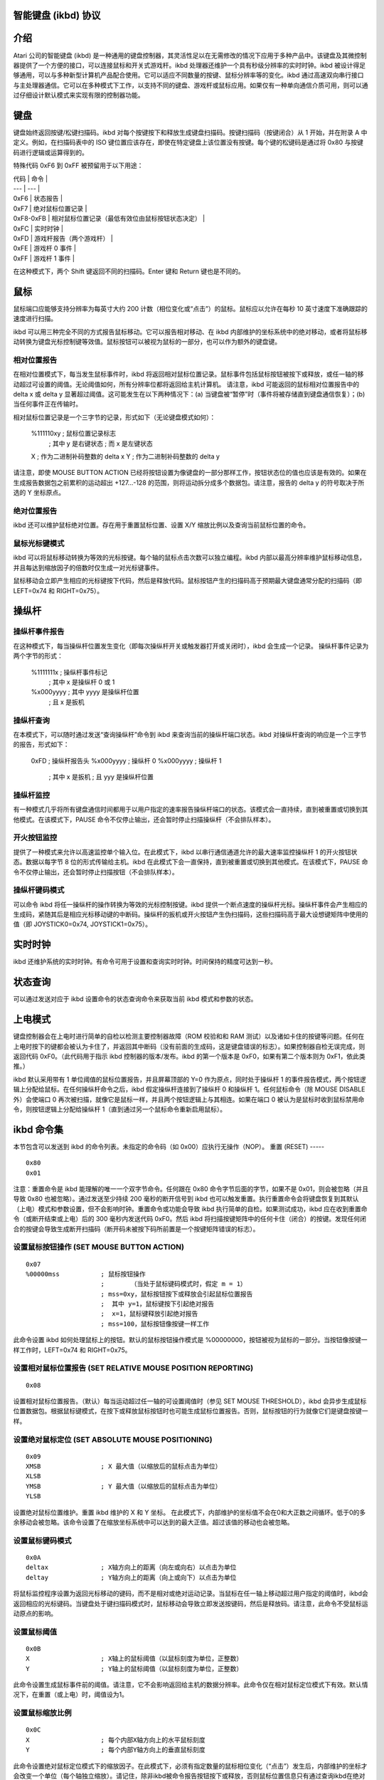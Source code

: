 智能键盘 (ikbd) 协议
====================

介绍
============

Atari 公司的智能键盘 (ikbd) 是一种通用的键盘控制器，其灵活性足以在无需修改的情况下应用于多种产品中。该键盘及其微控制器提供了一个方便的接口，可以连接鼠标和开关式游戏杆。ikbd 处理器还维护一个具有秒级分辨率的实时时钟。ikbd 被设计得足够通用，可以与多种新型计算机产品配合使用。它可以适应不同数量的按键、鼠标分辨率等的变化。ikbd 通过高速双向串行接口与主处理器通信。它可以在多种模式下工作，以支持不同的键盘、游戏杆或鼠标应用。如果仅有一种单向通信介质可用，则可以通过仔细设计默认模式来实现有限的控制器功能。

键盘
========

键盘始终返回按键/松键扫描码。ikbd 对每个按键按下和释放生成键盘扫描码。按键扫描码（按键闭合）从 1 开始，并在附录 A 中定义。例如，在扫描码表中的 ISO 键位置应该存在，即使在特定键盘上该位置没有按键。每个键的松键码是通过将 0x80 与按键码进行逻辑或运算得到的。

特殊代码 0xF6 到 0xFF 被预留用于以下用途：

| 代码 | 命令 |
| --- | --- |
| 0xF6 | 状态报告 |
| 0xF7 | 绝对鼠标位置记录 |
| 0xF8-0xFB | 相对鼠标位置记录（最低有效位由鼠标按钮状态决定） |
| 0xFC | 实时时钟 |
| 0xFD | 游戏杆报告（两个游戏杆） |
| 0xFE | 游戏杆 0 事件 |
| 0xFF | 游戏杆 1 事件 |

在这种模式下，两个 Shift 键返回不同的扫描码。Enter 键和 Return 键也是不同的。

鼠标
=====

鼠标端口应能够支持分辨率为每英寸大约 200 计数（相位变化或“点击”）的鼠标。鼠标应以允许在每秒 10 英寸速度下准确跟踪的速度进行扫描。

ikbd 可以用三种完全不同的方式报告鼠标移动。它可以报告相对移动、在 ikbd 内部维护的坐标系统中的绝对移动，或者将鼠标移动转换为键盘光标控制键等效值。鼠标按钮可以被视为鼠标的一部分，也可以作为额外的键盘键。

相对位置报告
---------------------------

在相对位置模式下，每当发生鼠标事件时，ikbd 将返回相对鼠标位置记录。鼠标事件包括鼠标按钮被按下或释放，或任一轴的移动超过可设置的阈值。无论阈值如何，所有分辨率位都将返回给主机计算机。
请注意，ikbd 可能返回的鼠标相对位置报告中的 delta x 或 delta y 显著超过阈值。这可能发生在以下两种情况下：(a) 当键盘被“暂停”时（事件将被存储直到键盘通信恢复）；(b) 当任何事件正在传输时。

相对鼠标位置记录是一个三字节的记录，形式如下（无论键盘模式如何）：

    %111110xy           ; 鼠标位置记录标志
                        ; 其中 y 是右键状态
                        ; 而 x 是左键状态
    X                   ; 作为二进制补码整数的 delta x
    Y                   ; 作为二进制补码整数的 delta y

请注意，即使 MOUSE BUTTON ACTION 已经将按钮设置为像键盘的一部分那样工作，按钮状态位的值也应该是有效的。如果在生成报告数据包之前累积的运动超出 +127...-128 的范围，则将运动拆分成多个数据包。请注意，报告的 delta y 的符号取决于所选的 Y 坐标原点。

绝对位置报告
---------------------------

ikbd 还可以维护鼠标绝对位置。存在用于重置鼠标位置、设置 X/Y 缩放比例以及查询当前鼠标位置的命令。

鼠标光标键模式
---------------------

ikbd 可以将鼠标移动转换为等效的光标按键。每个轴的鼠标点击次数可以独立编程。ikbd 内部以最高分辨率维护鼠标移动信息，并且每达到缩放因子的倍数时仅生成一对光标键事件。

鼠标移动会立即产生相应的光标键按下代码，然后是释放代码。鼠标按钮产生的扫描码高于预期最大键盘通常分配的扫描码（即 LEFT=0x74 和 RIGHT=0x75）。

操纵杆
========

操纵杆事件报告
------------------------

在这种模式下，每当操纵杆位置发生变化（即每次操纵杆开关或触发器打开或关闭时），ikbd 会生成一个记录。
操纵杆事件记录为两个字节的形式：

    %1111111x           ; 操纵杆事件标记
                        ; 其中 x 是操纵杆 0 或 1
    %x000yyyy           ; 其中 yyyy 是操纵杆位置
                        ; 且 x 是扳机

操纵杆查询
----------

在本模式下，可以随时通过发送“查询操纵杆”命令到 ikbd 来查询当前的操纵杆端口状态。ikbd 对操纵杆查询的响应是一个三字节的报告，形式如下：

    0xFD                ; 操纵杆报告头
    %x000yyyy           ; 操纵杆 0
    %x000yyyy           ; 操纵杆 1
                        ; 其中 x 是扳机
                        ; 且 yyy 是操纵杆位置

操纵杆监控
----------

有一种模式几乎将所有键盘通信时间都用于以用户指定的速率报告操纵杆端口的状态。该模式会一直持续，直到被重置或切换到其他模式。在该模式下，PAUSE 命令不仅停止输出，还会暂时停止扫描操纵杆（不会排队样本）。

开火按钮监控
--------------

提供了一种模式来允许以高速监控单个输入位。在此模式下，ikbd 以串行通信通道允许的最大速率监控操纵杆 1 的开火按钮状态。数据以每字节 8 位的形式传输给主机。ikbd 在此模式下会一直保持，直到被重置或切换到其他模式。在该模式下，PAUSE 命令不仅停止输出，还会暂时停止扫描按钮（不会排队样本）。

操纵杆键码模式
--------------

可以命令 ikbd 将任一操纵杆的操作转换为等效的光标控制按键。ikbd 提供一个断点速度的操纵杆光标。操纵杆事件会产生相应的生成码，紧随其后是相应光标移动键的中断码。操纵杆的扳机或开火按钮产生伪扫描码，这些扫描码高于最大设想键矩阵中使用的值（即 JOYSTICK0=0x74, JOYSTICK1=0x75）。

实时时钟
========

ikbd 还维护系统的实时时钟。有命令可用于设置和查询实时时钟。时间保持的精度可达到一秒。

状态查询
========

可以通过发送对应于 ikbd 设置命令的状态查询命令来获取当前 ikbd 模式和参数的状态。

上电模式
========

键盘控制器会在上电时进行简单的自检以检测主要控制器故障（ROM 校验和和 RAM 测试）以及诸如卡住的按键等问题。任何在上电时按下的键都会被认为卡住了，并返回其中断码（没有前面的生成码，这是键盘错误的标志）。如果控制器自检无误完成，则返回代码 0xF0。（此代码用于指示 ikbd 控制器的版本/发布。ikbd 的第一个版本是 0xF0，如果有第二个版本则为 0xF1，依此类推。）

ikbd 默认采用带有 1 单位阈值的鼠标位置报告，并且屏幕顶部的 Y=0 作为原点，同时处于操纵杆 1 的事件报告模式，两个按钮逻辑上分配给鼠标。在任何操纵杆命令之后，ikbd 假定操纵杆连接到了操纵杆 0 和操纵杆 1。任何鼠标命令（除 MOUSE DISABLE 外）会使端口 0 再次被扫描，就像它是鼠标一样，并且两个按钮逻辑上与其相连。如果在端口 0 被认为是鼠标时收到鼠标禁用命令，则按钮逻辑上分配给操纵杆 1（直到通过另一个鼠标命令重新启用鼠标）。

ikbd 命令集
==========

本节包含可以发送到 ikbd 的命令列表。未指定的命令码（如 0x00）应执行无操作（NOP）。
重置 (RESET)
-----

::

    0x80
    0x01

注意：重置命令是 ikbd 能理解的唯一一个双字节命令。任何跟在 0x80 命令字节后面的字节，如果不是 0x01，则会被忽略（并且导致 0x80 也被忽略）。通过发送至少持续 200 毫秒的断开信号到 ikbd 也可以触发重置。执行重置命令会将键盘恢复到其默认（上电）模式和参数设置，但不会影响时钟。重置命令或功能会导致 ikbd 执行简单的自检。如果测试成功，ikbd 应在收到重置命令（或断开结束或上电）后的 300 毫秒内发送代码 0xF0。然后 ikbd 将扫描按键矩阵中的任何卡住（闭合）的按键。发现任何闭合的按键会导致生成断开扫描码（断开码未被按下码所前置是一个按键矩阵错误的标志）。

设置鼠标按钮操作 (SET MOUSE BUTTON ACTION)
-----------------------

::

    0x07
    %00000mss           ; 鼠标按钮操作
                        ;       （当处于鼠标键码模式时，假定 m = 1）
                        ; mss=0xy，鼠标按钮按下或释放会引起鼠标位置报告
                        ;  其中 y=1，鼠标键按下引起绝对报告
                        ;  x=1，鼠标键释放引起绝对报告
                        ; mss=100，鼠标按钮像按键一样工作

此命令设置 ikbd 如何处理鼠标上的按钮。默认的鼠标按钮操作模式是 %00000000，按钮被视为鼠标的一部分。当按钮像按键一样工作时，LEFT=0x74 和 RIGHT=0x75。

设置相对鼠标位置报告 (SET RELATIVE MOUSE POSITION REPORTING)
-------------------------------------

::

    0x08

设置相对鼠标位置报告。（默认）每当运动超过任一轴的可设置阈值时（参见 SET MOUSE THRESHOLD），ikbd 会异步生成鼠标位置数据包。根据鼠标键模式，在按下或释放鼠标按钮时也可能生成鼠标位置报告。否则，鼠标按钮的行为就像它们是键盘按键一样。

设置绝对鼠标定位 (SET ABSOLUTE MOUSE POSITIONING)
------------------------------

::

    0x09
    XMSB                ; X 最大值（以缩放后的鼠标点击为单位）
    XLSB
    YMSB                ; Y 最大值（以缩放后的鼠标点击为单位）
    YLSB

设置绝对鼠标位置维护。重置 ikbd 维护的 X 和 Y 坐标。
在此模式下，内部维护的坐标值不会在0和大正数之间循环。低于0的多余移动会被忽略。该命令设置了在缩放坐标系统中可以达到的最大正值。超过该值的移动也会被忽略。

设置鼠标键码模式
----------------------

::

    0x0A
    deltax              ; X轴方向上的距离（向左或向右）以点击为单位
    deltay              ; Y轴方向上的距离（向上或向下）以点击为单位

将鼠标监控程序设置为返回光标移动的键码，而不是相对或绝对运动记录。当鼠标在任一轴上移动超过用户指定的阈值时，ikbd会返回相应的光标键码。当键盘处于键扫描码模式时，鼠标移动会导致立即发送按键码，然后是释放码。请注意，此命令不受鼠标运动原点的影响。

设置鼠标阈值
-------------------

::

    0x0B
    X                   ; X轴上的鼠标阈值（以鼠标刻度为单位，正整数）
    Y                   ; Y轴上的鼠标阈值（以鼠标刻度为单位，正整数）

此命令设置生成鼠标事件前的阈值。请注意，它不会影响返回给主机的数据分辨率。此命令仅在相对鼠标定位模式下有效。默认情况下，在重置（或上电）时，阈值设为1。

设置鼠标缩放比例
-----------------

::

    0x0C
    X                   ; 每个内部X轴方向上的水平鼠标刻度
    Y                   ; 每个内部Y轴方向上的垂直鼠标刻度

此命令设置绝对鼠标定位模式下的缩放因子。在此模式下，必须有指定数量的鼠标相位变化（“点击”）发生后，内部维护的坐标才会改变一个单位（每个轴独立缩放）。请记住，除非ikbd被命令报告按钮按下或释放，否则鼠标位置信息只有通过查询ikbd在绝对鼠标定位模式下才可用（参见设置鼠标按钮动作）。

查询鼠标位置
--------------------------

::

    0x0D
    返回：
            0xF7       ; 绝对鼠标位置头
    BUTTONS
            0000dcba   ; 其中a表示自上次查询以来右键按下
                       ; b表示自上次查询以来右键抬起
                       ; c表示自上次查询以来左键按下
                       ; d表示自上次查询以来左键抬起
            XMSB       ; X坐标
            XLSB
            YMSB       ; Y坐标
            YLSB

查询鼠标位置命令在绝对鼠标定位模式下有效，无论鼠标按钮动作设置如何。

加载鼠标位置
-------------------

::

    0x0E
    0x00                ; 填充字节
    XMSB                ; X坐标
    XLSB                ; （在缩放坐标系统中）
    YMSB                ; Y坐标
    YLSB

此命令允许用户预设内部维护的绝对鼠标位置。

设置Y=0在底部
-----------------

::

    0x0F

此命令使Y轴的原点位于ikbd内部逻辑坐标系统的底部，适用于所有相对或绝对鼠标移动。这使得朝向用户的鼠标移动为负值，远离用户的鼠标移动为正值。

设置Y=0在顶部
--------------

::

    0x10

使Y轴的原点位于ikbd内部逻辑坐标系统的顶部，适用于所有相对或绝对鼠标移动。（默认）这使得朝向用户的鼠标移动为正值，远离用户的鼠标移动为负值。

恢复
------

::

    0x11

恢复向主机发送数据。由于任何接收到的命令都会导致ikbd暂停输出后的隐式恢复，因此此命令可以视为无操作命令。如果此命令由未暂停状态下的ikbd接收，则会被忽略。
禁用鼠标
------------

::

    0x12

禁用所有鼠标事件报告（内部可能也会禁用扫描）。任何有效的鼠标模式命令都会恢复鼠标运动监控。（有效的鼠标模式命令包括：设置相对鼠标位置报告、设置绝对鼠标定位和设置鼠标键码模式。）
注意：如果已命令鼠标按钮像键盘键一样工作，此命令将影响它们的操作。
暂停输出
------------

::

    0x13

停止向主机发送数据，直到收到另一个有效命令。按键矩阵活动仍然被监控，并且扫描码或ASCII字符会被排队（最多支持微控制器所能处理的数量），等待主机允许恢复输出时发送。如果处于手柄事件报告模式，手柄事件也会被排队。
应累积鼠标运动，直到输出暂停结束。如果ikbd处于相对鼠标定位报告模式，则累积的运动会超出正常阈值限制，以便在恢复输出时生成尽可能少的数据包进行传输。按下或释放任一鼠标按钮时，如果鼠标处于相对鼠标定位报告模式，累积的运动会立即作为数据包排队。
由于微控制器内存的限制，此命令应谨慎使用，每次关闭输出的时间不应超过<tbd>毫秒。
输出仅在当前‘事件’结束后停止。如果在多字节报告的中间接收到暂停输出命令，该数据包仍会完整传输，然后暂停才会生效。
当ikbd处于手柄监控模式或火键监控模式时，暂停输出命令也会暂时停止监控过程（即样本不会排队以供传输）。
设置手柄事件报告
----------------------------

::

    0x14

进入手柄事件报告模式（默认）。每次手柄开关或触发器打开或闭合时，都会生成一个手柄事件记录。
设置手柄查询模式
-------------------------------

::

    0x15

禁用手柄事件报告。主机必须发送单独的手柄查询命令来检测手柄状态。
手柄查询
--------------------

::

    0x16

返回表示当前手柄状态的记录。此命令在手柄事件报告模式或手柄查询模式下均有效。
设置手柄监控
-----------------------

::

    0x17
    rate                ; 样本之间的时间间隔（以百分之一秒为单位）
    返回：（以两个一组的数据包形式，只要处于此模式）
            %000000xy   ; 其中y是手柄1的火键
                        ; x是手柄0的火键
            %nnnnmmmm   ; 其中m是手柄1的状态
                        ; n是手柄0的状态

将ikbd设置为仅监控串行命令线、维护当前时间钟并监控手柄。rate设置手柄样本之间的间隔。
注意：用户不应将速率设置得高于串行通信信道允许的2字节数据包传输速率。

设置火灾按钮监控
-------------------

::

    0x18
    返回：（只要处于模式中）
            %bbbbbbbb   ; JOYSTICK1 火灾按钮的状态，每字节包含8位，第一位是最高有效位

设置 ikbd 仅监控串行命令行、维护时钟，并监控 JOYSTICK1 的火灾按钮。火灾按钮以这样的速率扫描：在前一个字节发送到主机所需的时间内产生8个样本（即扫描速率 = 8/10 * 波特率）。样本间隔应尽可能恒定。

设置摇杆按键码模式
--------------------

::

    0x19
    RX                  ; 水平速度断点到达所需时间（以十分之一秒为单位）
    RY                  ; 垂直速度断点到达所需时间（以十分之一秒为单位）
    TX                  ; 在 RX 到达之前，摇杆关闭时间（以十分之一秒为单位），直到生成水平光标键
    TY                  ; 在 RY 到达之前，摇杆关闭时间（以十分之一秒为单位），直到生成垂直光标键
    VX                  ; 在 RX 到达之后，摇杆关闭时间（以十分之一秒为单位），直到生成水平光标按键码
    VY                  ; 在 RY 到达之后，摇杆关闭时间（以十分之一秒为单位），直到生成垂直光标按键码

在此模式下，摇杆0以模拟光标按键码的方式进行扫描。初始关闭时，会生成一对按键码（按下/释放）。然后最多在 Rn 十分之一秒后，每隔 Tn 十分之一秒生成一对按键码。当达到 Rn 断点后，每隔 Vn 十分之一秒生成一对按键码。这提供了速度（自动重复）断点功能。
请注意，通过将 RX 和/或 RY 设置为零，可以禁用速度功能。此时 TX 和 TY 的值变得没有意义，光标按键码的生成由 VX 和 VY 控制。

禁用摇杆
---------

::

    0x1A

禁用任何摇杆事件的生成（内部可能会禁用扫描）。任何有效的摇杆模式命令都会恢复摇杆监控。（摇杆模式命令包括：设置摇杆事件报告、设置摇杆询问模式、设置摇杆监控、设置火灾按钮监控和设置摇杆按键码模式。）

设置时钟
--------

::

    0x1B
    YY                  ; 年份（最后两位数字）
    MM                  ; 月份
    DD                  ; 日
    hh                  ; 小时
    mm                  ; 分钟
    ss                  ; 秒

所有时钟数据都应以压缩BCD格式发送给 ikbd。
任何无效的BCD数字应被视为“不关心”，并且不会改变特定的日期或时间字段。这允许只设置时钟的某些子字段。

询问时钟
--------

::

    0x1C
    返回：
            0xFC        ; 时钟事件头
            YY          ; 年份（最后两位数字）
            MM          ; 月份
            DD          ; 日
            hh          ; 小时
            mm          ; 分钟
            ss          ; 秒

    所有时钟数据都以压缩BCD格式发送。

内存加载
--------

::

    0x20
    ADRMSB              ; 控制器中的地址
    ADRLSB              ; 要加载的内存
    NUM                 ; 字节数（0-128）
    { data }

此命令允许主机将任意值加载到 ikbd 控制器内存中。数据字节之间的间隔必须小于20毫秒。
### 内存读取
```
0x21
ADRMSB              ; 控制器中的地址
ADRLSB              ; 要读取的内存
返回值:
0xF6                ; 状态头
0x20                ; 内存访问
{ data }            ; 从 ADR 开始的 6 字节数据
```

此命令允许主机从 ikbd 控制器内存中读取数据。

### 控制器执行
```
0x22
ADRMSB              ; 要调用的子程序在控制器内存中的地址
ADRLSB              ;
```

此命令允许主机命令 ikbd 控制器内存中子程序的执行。

### 状态查询
```
状态命令通过将 0x80 与相关的 SET 命令进行按位或运算来形成。
示例:
0x88 (或 0x89 或 0x8A)  ; 请求鼠标模式
返回值:
0xF6                ; 状态响应头
mode                ; 0x08 是 RELATIVE
                    ; 0x09 是 ABSOLUTE
                    ; 0x0A 是 KEYCODE
param1              ; 0 是 RELATIVE
                    ; XMSB 最大值 如果是 ABSOLUTE
                    ; DELTA X 如果是 KEYCODE
param2              ; 0 是 RELATIVE
                    ; YMSB 最大值 如果是 ABSOLUTE
                    ; DELTA Y 如果是 KEYCODE
param3              ; 0 如果是 RELATIVE
                    ; 或 KEYCODE
                    ; YMSB 是 ABSOLUTE
param4              ; 0 如果是 RELATIVE
                    ; 或 KEYCODE
                    ; YLSB 是 ABSOLUTE
0                   ; 填充
0
```

状态查询命令请求 ikbd 返回当前模式或与特定命令相关联的参数。所有状态报告都填充为 8 字节长的返回包。状态请求的响应设计使得主机可以存储它们（去除状态报告头字节后），并在稍后作为命令发送回 ikbd 以恢复其状态。0 填充字节会被 ikbd 视为 NOP。

有效的状态查询命令包括：
```
0x87    鼠标按钮动作
0x88    鼠标模式
0x89
0x8A
0x8B    鼠标阈值
0x8C    鼠标缩放
0x8F    鼠标垂直坐标
0x90    （返回       0x0F Y=0 在底部
                    0x10 Y=0 在顶部）
0x92    鼠标启用/禁用
                    （返回       0x00 启用）
                    0x12 禁用）
0x94    操纵杆模式
0x95
0x96
0x9A    操纵杆启用/禁用
                    （返回       0x00 启用
                    0x1A 禁用）
```

（主机）程序员的责任是在任何时候只处理一个未回答的查询。

如果 ikbd 处于操纵杆监控模式或火控按钮监控模式，则状态查询命令无效。

### 扫描码
ikbd 返回的键扫描码选择是为了简化 GSX 的实现。
GSX 标准键盘映射表：

| 十六进制 | 键帽 |
|---------|------|
| 01      | Esc  |
| 02      | 1    |
| 03      | 2    |
| 04      | 3    |
| 05      | 4    |
| 06      | 5    |
| 07      | 6    |
| 08      | 7    |
| 09      | 8    |
| 0A      | 9    |
| 0B      | 0    |
| 0C      | -    |
| 0D      | =    |
| 0E      | BS   |
| 0F      | TAB  |
| 10      | Q    |
| 11      | W    |
| 12      | E    |
| 13      | R    |
| 14      | T    |
| 15      | Y    |
| 16      | U    |
| 17      | I    |
| 18      | O    |
| 19      | P    |
| 1A      | [    |
| 1B      | ]    |
| 1C      | RET  |
| 1D      | CTRL |
| 1E      | A    |
| 1F      | S    |
| 20      | D    |
| 21      | F    |
| 22      | G    |
| 23      | H    |
| 24      | J    |
| 25      | K    |
| 26      | L    |
| 27      | ;    |
| 28      | '    |
| 29      | `    |
| 2A      | (LEFT) SHIFT |
| 2B      | \    |
| 2C      | Z    |
| 2D      | X    |
| 2E      | C    |
| 2F      | V    |
| 30      | B    |
| 31      | N    |
| 32      | M    |
| 33      | ,    |
| 34      |      |
| 35      | /    |
| 36      | (RIGHT) SHIFT |
| 37      | { NOT USED }  |
| 38      | ALT  |
| 39      | 空格键 |
| 3A      | CAPS LOCK |
| 3B      | F1   |
| 3C      | F2   |
| 3D      | F3   |
| 3E      | F4   |
| 3F      | F5   |
| 40      | F6   |
| 41      | F7   |
| 42      | F8   |
| 43      | F9   |
| 44      | F10  |
| 45      | { NOT USED }  |
| 46      | { NOT USED }  |
| 47      | HOME |
| 48      | UP ARROW |
| 49      | { NOT USED }  |
| 4A      | KEYPAD - |
| 4B      | LEFT ARROW |
| 4C      | { NOT USED }  |
| 4D      | RIGHT ARROW |
| 4E      | KEYPAD + |
| 4F      | { NOT USED }  |
| 50      | DOWN ARROW |
| 51      | { NOT USED }  |
| 52      | INSERT |
| 53      | DEL   |
| 54      | { NOT USED }  |
| 5F      | { NOT USED }  |
| 60      | ISO KEY |
| 61      | UNDO  |
| 62      | HELP  |
| 63      | KEYPAD ( |
| 64      | KEYPAD / |
| 65      | KEYPAD * |
| 66      | KEYPAD * |
| 67      | KEYPAD 7 |
| 68      | KEYPAD 8 |
| 69      | KEYPAD 9 |
| 6A      | KEYPAD 4 |
| 6B      | KEYPAD 5 |
| 6C      | KEYPAD 6 |
| 6D      | KEYPAD 1 |
| 6E      | KEYPAD 2 |
| 6F      | KEYPAD 3 |
| 70      | KEYPAD 0 |
| 71      | KEYPAD |
| 72      | KEYPAD ENTER |
